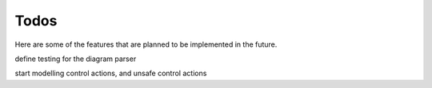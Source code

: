 =====
Todos
=====

Here are some of the features that are planned to be implemented in the future.

define testing for the diagram parser

start modelling control actions, and unsafe control actions